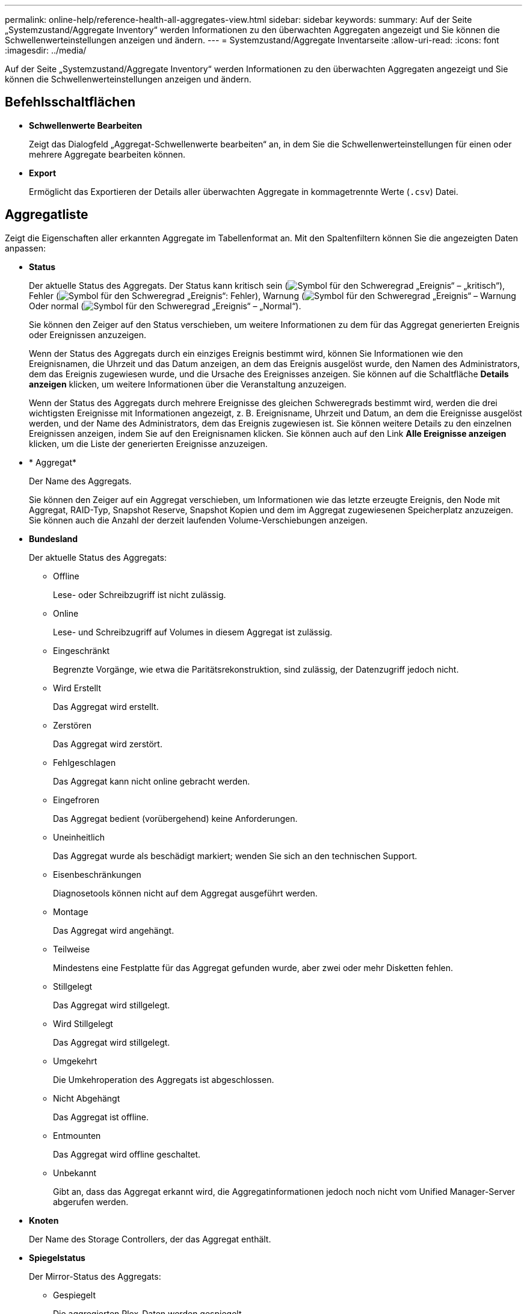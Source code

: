 ---
permalink: online-help/reference-health-all-aggregates-view.html 
sidebar: sidebar 
keywords:  
summary: Auf der Seite „Systemzustand/Aggregate Inventory“ werden Informationen zu den überwachten Aggregaten angezeigt und Sie können die Schwellenwerteinstellungen anzeigen und ändern. 
---
= Systemzustand/Aggregate Inventarseite
:allow-uri-read: 
:icons: font
:imagesdir: ../media/


[role="lead"]
Auf der Seite „Systemzustand/Aggregate Inventory“ werden Informationen zu den überwachten Aggregaten angezeigt und Sie können die Schwellenwerteinstellungen anzeigen und ändern.



== Befehlsschaltflächen

* *Schwellenwerte Bearbeiten*
+
Zeigt das Dialogfeld „Aggregat-Schwellenwerte bearbeiten“ an, in dem Sie die Schwellenwerteinstellungen für einen oder mehrere Aggregate bearbeiten können.

* *Export*
+
Ermöglicht das Exportieren der Details aller überwachten Aggregate in kommagetrennte Werte (`.csv`) Datei.





== Aggregatliste

Zeigt die Eigenschaften aller erkannten Aggregate im Tabellenformat an. Mit den Spaltenfiltern können Sie die angezeigten Daten anpassen:

* *Status*
+
Der aktuelle Status des Aggregats. Der Status kann kritisch sein (image:../media/sev-critical-um60.png["Symbol für den Schweregrad „Ereignis“ – „kritisch“"]), Fehler (image:../media/sev-error-um60.png["Symbol für den Schweregrad „Ereignis“: Fehler"]), Warnung (image:../media/sev-warning-um60.png["Symbol für den Schweregrad „Ereignis“ – Warnung"]Oder normal (image:../media/sev-normal-um60.png["Symbol für den Schweregrad „Ereignis“ – „Normal“"]).

+
Sie können den Zeiger auf den Status verschieben, um weitere Informationen zu dem für das Aggregat generierten Ereignis oder Ereignissen anzuzeigen.

+
Wenn der Status des Aggregats durch ein einziges Ereignis bestimmt wird, können Sie Informationen wie den Ereignisnamen, die Uhrzeit und das Datum anzeigen, an dem das Ereignis ausgelöst wurde, den Namen des Administrators, dem das Ereignis zugewiesen wurde, und die Ursache des Ereignisses anzeigen. Sie können auf die Schaltfläche *Details anzeigen* klicken, um weitere Informationen über die Veranstaltung anzuzeigen.

+
Wenn der Status des Aggregats durch mehrere Ereignisse des gleichen Schweregrads bestimmt wird, werden die drei wichtigsten Ereignisse mit Informationen angezeigt, z. B. Ereignisname, Uhrzeit und Datum, an dem die Ereignisse ausgelöst werden, und der Name des Administrators, dem das Ereignis zugewiesen ist. Sie können weitere Details zu den einzelnen Ereignissen anzeigen, indem Sie auf den Ereignisnamen klicken. Sie können auch auf den Link *Alle Ereignisse anzeigen* klicken, um die Liste der generierten Ereignisse anzuzeigen.

* * Aggregat*
+
Der Name des Aggregats.

+
Sie können den Zeiger auf ein Aggregat verschieben, um Informationen wie das letzte erzeugte Ereignis, den Node mit Aggregat, RAID-Typ, Snapshot Reserve, Snapshot Kopien und dem im Aggregat zugewiesenen Speicherplatz anzuzeigen. Sie können auch die Anzahl der derzeit laufenden Volume-Verschiebungen anzeigen.

* *Bundesland*
+
Der aktuelle Status des Aggregats:

+
** Offline
+
Lese- oder Schreibzugriff ist nicht zulässig.

** Online
+
Lese- und Schreibzugriff auf Volumes in diesem Aggregat ist zulässig.

** Eingeschränkt
+
Begrenzte Vorgänge, wie etwa die Paritätsrekonstruktion, sind zulässig, der Datenzugriff jedoch nicht.

** Wird Erstellt
+
Das Aggregat wird erstellt.

** Zerstören
+
Das Aggregat wird zerstört.

** Fehlgeschlagen
+
Das Aggregat kann nicht online gebracht werden.

** Eingefroren
+
Das Aggregat bedient (vorübergehend) keine Anforderungen.

** Uneinheitlich
+
Das Aggregat wurde als beschädigt markiert; wenden Sie sich an den technischen Support.

** Eisenbeschränkungen
+
Diagnosetools können nicht auf dem Aggregat ausgeführt werden.

** Montage
+
Das Aggregat wird angehängt.

** Teilweise
+
Mindestens eine Festplatte für das Aggregat gefunden wurde, aber zwei oder mehr Disketten fehlen.

** Stillgelegt
+
Das Aggregat wird stillgelegt.

** Wird Stillgelegt
+
Das Aggregat wird stillgelegt.

** Umgekehrt
+
Die Umkehroperation des Aggregats ist abgeschlossen.

** Nicht Abgehängt
+
Das Aggregat ist offline.

** Entmounten
+
Das Aggregat wird offline geschaltet.

** Unbekannt
+
Gibt an, dass das Aggregat erkannt wird, die Aggregatinformationen jedoch noch nicht vom Unified Manager-Server abgerufen werden.



* *Knoten*
+
Der Name des Storage Controllers, der das Aggregat enthält.

* *Spiegelstatus*
+
Der Mirror-Status des Aggregats:

+
** Gespiegelt
+
Die aggregierten Plex-Daten werden gespiegelt.

** Spiegelung beeinträchtigt
+
Die aggregierten Plex-Daten können nicht gespiegelt werden.

** Spiegelung wird neu synchronisiert
+
Die aggregierten Plex-Daten werden gespiegelt.

** Fehlgeschlagen
+
Die Plex-Datenspiegelung des Aggregats ist fehlgeschlagen.

** Ungültige Konfiguration
+
Der anfängliche Status, bevor ein Aggregat erstellt wird.

** Nicht Initialisiert
+
Das Aggregat wird erstellt.

** Nicht Gespiegelt
+
Das Aggregat wird nicht gespiegelt.

** CP-Zählprüfung wird durchgeführt
+
Das Aggregat wurde assimiliert und Unified Manager prüft, ob die CP für die Plexe ähnlich ist.

** Limbo
+
Es gibt ein Problem mit den Aggregat-Etiketten. Das ONTAP System erkennt das Aggregat, kann aber das Aggregat nicht genau assimilieren.

** Erfordert eine CP-Zählprüfung
+
Das Aggregat ist assimiliert, aber die CP wird auf beiden Plexen gezählt, noch nicht.



+
Wenn sich ein Aggregat im Status „Mirror_Resynchronisierung“ befindet, wird zudem der Resynchronisierungsprozentsatz angezeigt.

* * Im Übergang*
+
Ob die Migration im Aggregat abgeschlossen ist oder nicht.

* *Typ*
+
Der Aggregattyp:

+
** HDD
** Hybrid
+
Kombiniert HDDs und SSDs, aber Flash Pool wurde nicht aktiviert.

** Hybrid (Flash Pool)
+
Kombiniert HDDs und SSDs und ermöglicht die Aktivierung von Flash Pool.

** SSD
** SSD (FabricPool)
+
Kombiniert SSDs mit einer Cloud-Tier

** VMDisk (SDS)
+
Virtuelle Laufwerke innerhalb einer virtuellen Maschine

** VMDisk (FabricPool)
+
Kombiniert virtuelle Festplatten mit einer Cloud-Tier

** LUN (FlexArray) bei Standardfestplatten und SSD-Festplatten ist diese Spalte leer, wenn auf dem überwachten Speichersystem eine ONTAP-Version vor 8.3 ausgeführt wird.


* *SnapLock Typ*
+
Der SnapLock-Typ für das Aggregat. Mögliche Werte sind Compliance, Enterprise, Non-SnapLock.

* *Genutzte Datenkapazität*
+
Die Menge an Speicherplatz, der für Daten im Aggregat verwendet wird.

* *Verwendete Daten %*
+
Der Prozentsatz des für Daten im Aggregat genutzten Speicherplatzes.

* *Verfügbare Datenkapazität*
+
Die Menge an Speicherplatz, der für Daten im Aggregat verfügbar ist.

* * Verfügbare Daten %*
+
Der Prozentsatz des verfügbaren Speicherplatzes für Daten im Aggregat.

* *Gesamtkapazität Der Daten*
+
Die Gesamtdatengröße des Aggregats.

* * Engagierte Kapazität*
+
Den insgesamt für alle Volumes im Aggregat zugesagt wurde.

+
Wenn Autogrow auf Volumes im Aggregat aktiviert ist, basiert die engagierte Kapazität auf der maximal zulässigen Volume-Größe, die mit Autogrow festgelegt ist, nicht auf der ursprünglichen Volume-Größe. Bei FabricPool Aggregaten ist dieser Wert nur für die lokale oder Performance-Ebene bzw. Kapazität relevant. Der im Cloud-Tier verfügbare Speicherplatz wird in diesem Wert nicht berücksichtigt.

* *Speicherersparnis*
+
Das Storage-Effizienz-Verhältnis basiert auf dem logischen Gesamtspeicherplatz, der zum Speichern der Daten verwendet wird, und dem physischen Speicherplatz, der zum Speichern der Daten unter Einsatz der ONTAP Storage-Effizienztechnologien erforderlich wäre.

+
Dieses Feld wird nur dann befüllt, wenn auf dem überwachten Speichersystem ONTAP Version 9.0 oder höher ausgeführt wird, und nur für Aggregate ohne Root-Root.

* *RAID-Typ*
+
Der RAID-Konfigurationstyp:

+
** RAID 0: Alle RAID-Gruppen sind vom Typ RAID 0.
** RAID 4: Alle RAID Gruppen sind vom Typ RAID 4.
** RAID-DP: Alle RAID-Gruppen vom Typ RAID-DP.
** RAID-TEC: Alle RAID Gruppen sind vom Typ RAID-TEC.
** Gemischtes RAID: Das Aggregat enthält RAID-Gruppen unterschiedlicher RAID-Typen (RAID 0, RAID 4, RAID-DP und RAID-TEC).


* *Cloud Tier Verwendeter Platz*
+
Der Speicherplatz, der im Cloud-Tier verwendet wird; wenn das Aggregat ein FabricPool Aggregat ist.





== Bereich Filter

Mit können Sie Filter festlegen, um die Art und Weise anzupassen, wie Informationen in der Liste der Aggregate angezeigt werden. Sie können Filter für die Spalte Status auswählen.

[NOTE]
====
Die im Fensterbereich Filter angegebenen Filter überschreiben die für die Spalten in der Liste Aggregate angegebenen Filter.

====